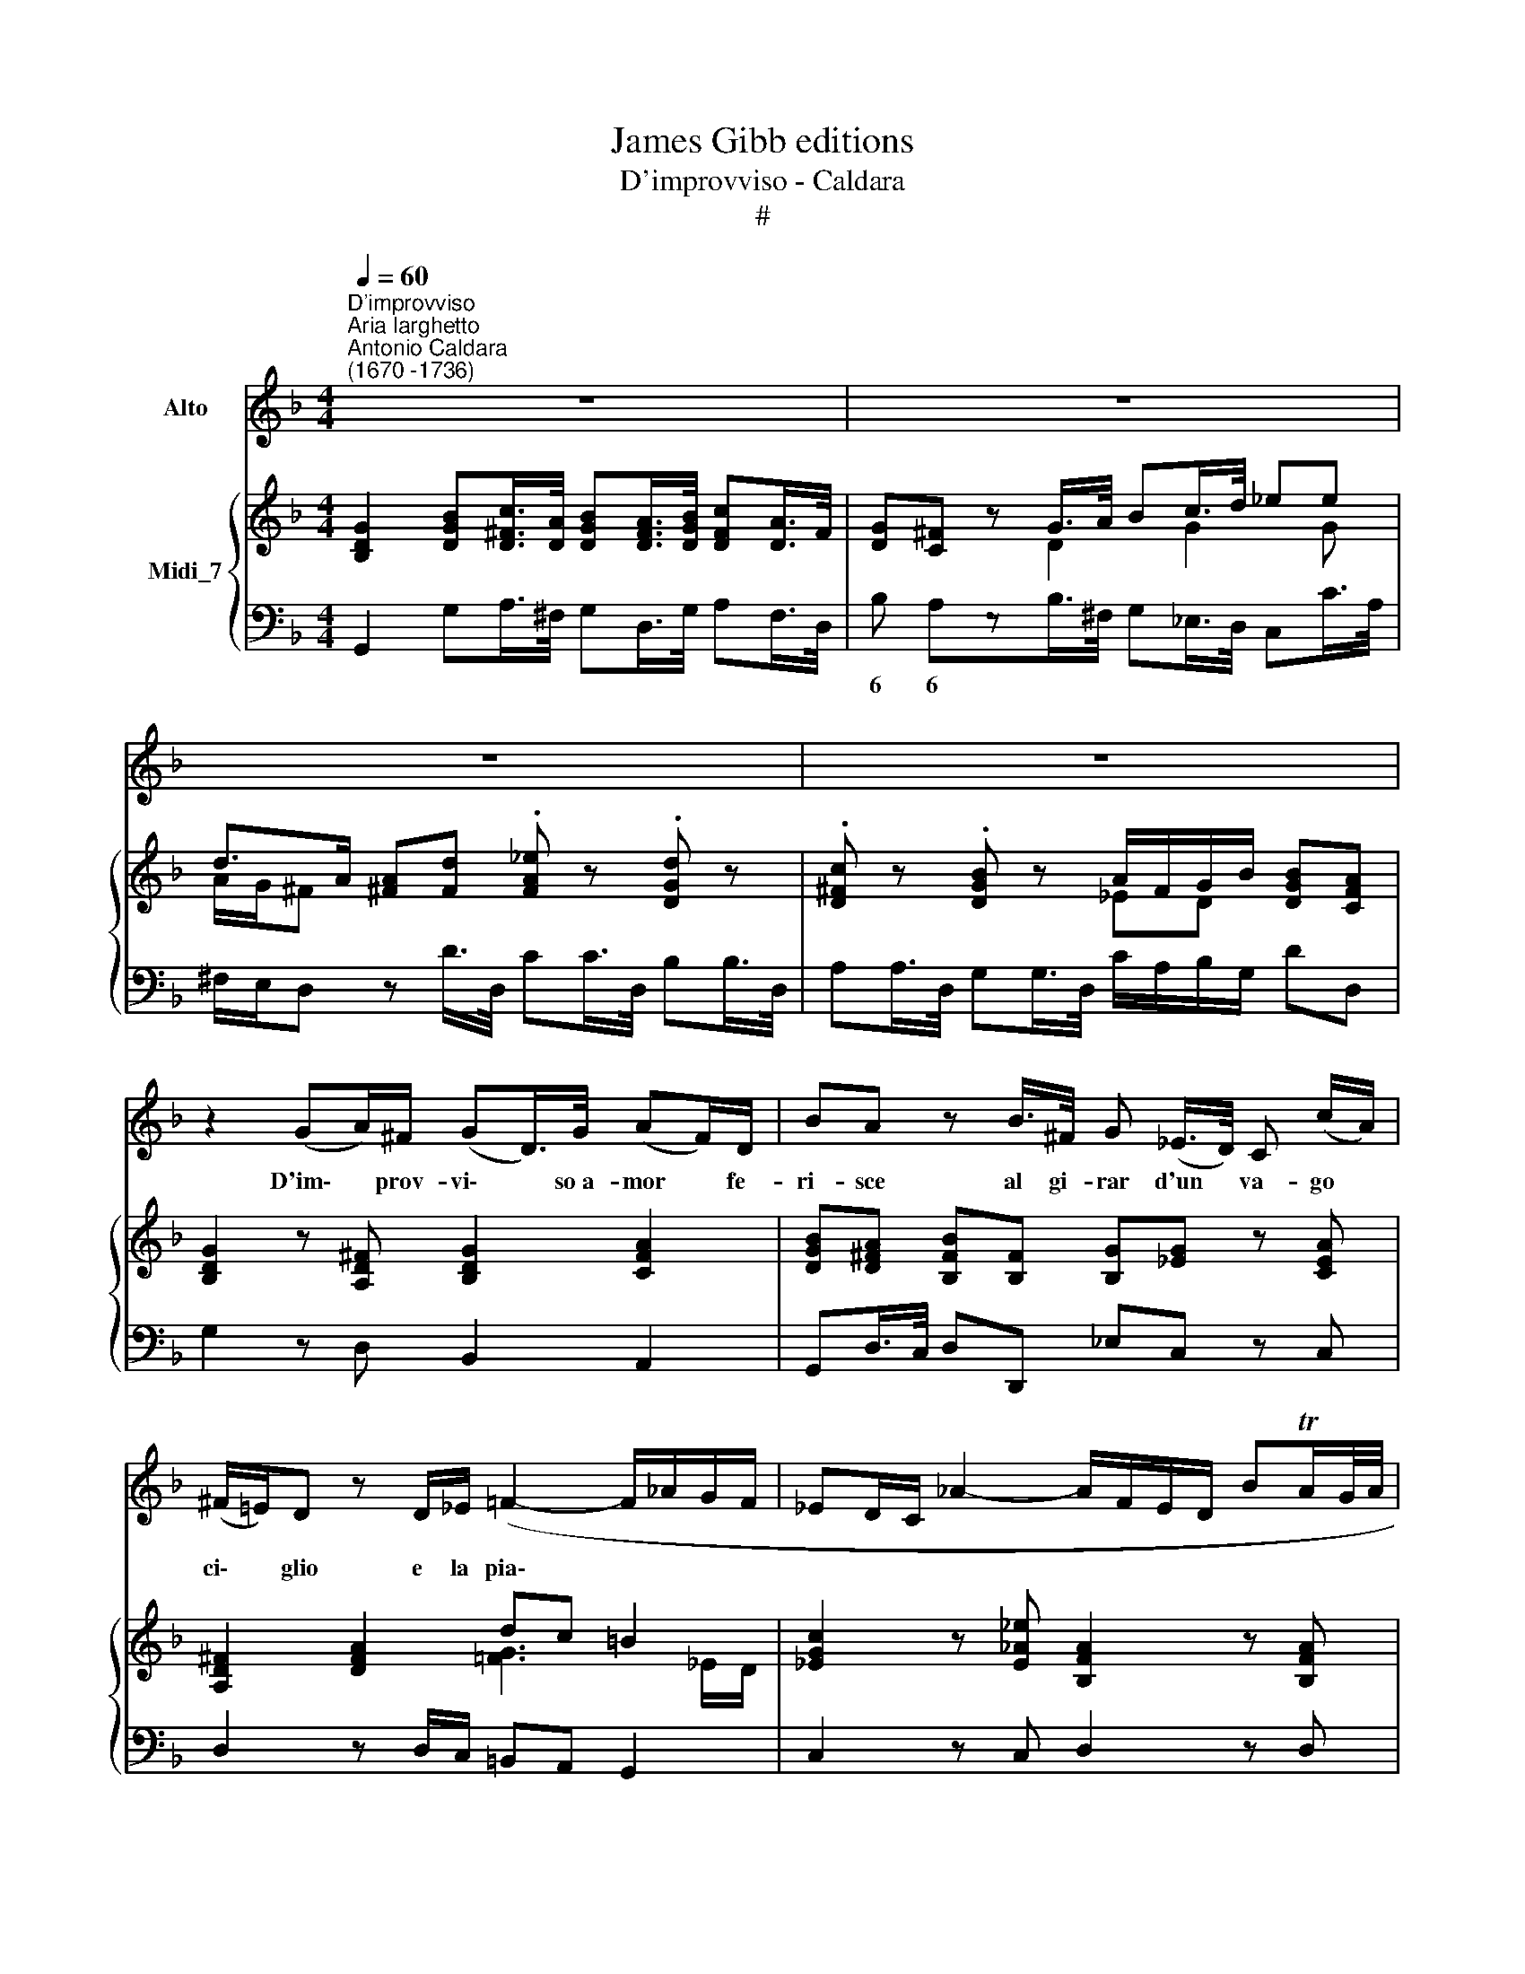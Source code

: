 X:1
T:James Gibb editions
T:D'improvviso - Caldara
T:#
%%score 1 { ( 2 3 ) | 4 }
L:1/8
Q:1/4=60
M:4/4
K:F
V:1 treble nm="Alto"
V:2 treble nm="Midi_7"
V:3 treble 
V:4 bass 
V:1
"^D'improvviso""^Aria larghetto""^Antonio Caldara\n(1670 -1736)" z8 | z8 | z8 | z8 | %4
w: ||||
 z2 (GA/)^F/ (GD/>)G/ (AF/)D/ | BA z B/>^F/ G (_E/>D/) C (c/A/) | %6
w: D'im\- * prov- vi\- * so~a- mor * fe-|ri- sce al gi- rar d'un * va- go *|
 (^F/=E/)D z D/_E/ (=F2- F/_A/G/F/ | _ED/C/ _A2- A/F/E/D/ BTA/G/4A/4 | %8
w: ci\- * glio e la pia\- * * * *||
 G/_E/G/_A/ B2- B/G/=E/C/ _D/B/A/G/ | _A) (G/F/) =E>F F2 z2 | B (F/G/) _A2- A/F/D/B,/ B>A | %11
w: |* ga * sen- te~il cor,|al gi\- * rar * d'un va- go, va- go|
 (G/F/)G z G/_E/ Cc/A/ ^F>G | AD z2 z2 G (TB3/4A/8B/8) | (c/A/^F/A/ B2- B/G/_E/C/ _A/B/G/F/ | %14
w: ci\- * glio d'im- prov- vi- so a- mor fe-|ri- sce e la * *|pia\- * * * * * * * * * * * *|
 C2- C/A/G/^F/ d/B/G/)c/ (BA/)G/ | _E3 G/E/ (^C2- C/B/A/G/ | ^F/A/d/)G/ (BA/)G/ G4 | z8 | %18
w: * * * * * * * * ga sen\- * to~il|cor, e la pia\- * * * *|* * * ga sen\- * te~il cor.||
 z4 !fermata!z2!fine! || (Bc/)A/ | BF z/ G/F/_E/ (D/E/)F (_AG/)F/ | _E2 z/ E/D/C/ _A2- A/F/E/D/ | %22
w: |Par * di-|let to e pur sva- ni\- * sce il * pia-|cer quan- do~il pe- ri\- * glio si di-|
 =B (c/F/) (_ED/)C/ (C2 =EC/E/ | F/C/_A- A/c/B/4A/4G/4A/4 G2) z/ G/c/B/ | %24
w: scuo- pre * nel * do- lor, * * *|* * * * * * * * * * quan- do~il pe-|
 !courtesy!=AcFA (B/F/D/B,/ _ED/C/ | D/F/A/)B/ (DC/)B,/ B,4"^al fine" || %26
w: ri- glio si di- scu\- * * * * * *|* * * pre nel * do- lor.|
"^Recit."[Q:1/4=72] z _E G2 G2 _AB | _D2 GG/_A/ BB BG/B/ | BC z C BB_AG | _AA z A F2 FG/A/ | %30
w: Co- sì Fil- li cru-|del que- sto mio se- no sco- po for-|ma- sti a stra- li tuoi di|fo- co, ma poi co- me ba-|
 _AD z F BFAG | GG z G/_A/ F2 GD/_E/ | CC z C _E>E EG | !courtesy!=E2 EF FF z F/_G/ | %34
w: le- no spa- ri la tua pie-|ta- de e di me gio- co pren-|de- sti ond' io che mi dis-|trug- gio in pian- to son di|
 _G2 G=G G2 z G | =B>d FG _E2 _A^F/G/ | GD z2 !fermata!z4 ||[K:Bb][M:2/4]"^Aria allegro" z4 | z4 | %39
w: tua cru- del- tà, più|che di tua bel- tà mi- se- ro|van- to.|||
 z4 | z4 | z4 | z4 | z4 | z E Bc | _A2 G2 | FB EF | G2 _A2 |[M:2/4] F2 F2 | _A2 G2 | c2 Bc | %51
w: |||||Se quan- to,|bel- la|sei tu fo- sti~à|do- lor|mi- ei|Fil- li,|Fil- li pie-|
 (_AF EF | c2 _AG) | !fermata!F2 z B | FG DE | F2 B,B | FG DE | F2 B,2 | z4 | z2 z B | cF G_A | %61
w: to\- * * *||sa sa-|re- sti~un va- go|fio- re, un|fior ma sen- za|spi- ne||un|fior che spi- ra~o-|
 (BG) EG | _AD EF | (GE) CD | EF GA | =BG cC | (E2 D2) | C2 z C | FC CF | (DC) DF | BA Bc | %71
w: do\- * re fra|l'u- mi- det- te|tri\- * ne, più|gra- to del- la|ro- sa, del- la|ro\- *|sa, sa-|re- sti~un va- go|fio\- * re, un|fior ma sen- za|
 (AG) F2 | z2 z F | GE FD | EF z B | cA BG | AB z B | G3 c | F3 B | E3 c | (DB) (AB) | (D2 C2) | %82
w: spi\- * ne,|un|fior che spi- ra~o-|do- re frà|l'u- mi- det- te|tri- ne, più|gra- to|del- la|ro- sa,|del\- * la *|ro\- *|
 B,2 z B | c2 B2 | z E Bc | _A2 G2 | FB EF | G2 _A2 | F2 F2 | _A2 G2 | c2 _AG | (FG z _A | %92
w: sa, se|quan- to,|se quan- to|bel- la|sei tu fo- sti~à|do- lor|mi- ei|Fil- li,|Fil- li, pie-|to\- * *|
 G_A z B | =AB z B | G_A FG | EF DE | _A2 GA) | _A4 | B2 E_A | (G2 F2) | E4 | _D4 | C3 E | (_A3 B | %104
w: |||||sa,|Fil- li pie-|to\- *|sa,|Fil-|li pie-|to\- *|
 _AG FA | B3 c | BA GB | c2) B2 | (BG) E_A | (G2 F2) | E4 | z4 | z4 | z4 | z4 | z4 | z4 | z4 | %118
w: |||* sa,|Fil\- * li pie-|to\- *|sa.||||||||
 z4 |][K:F][M:4/4]"^Recit." z C/C/ EE/F/ G>c G_A | _AA z c =A>A GF | B2 B2 F2 _AB | %122
w: |Re- sta pu- re nel tuo na- tio co-|stu- me che su- per bet- ta~an-|co- ra tu del mio|
[M:4/4] G2 z G G>G !courtesy!=AB | BF z2 z F/F/ D_E/F/ | G2 z/ G/G/G/ GD z D | D>D D_E F>F _AG | %126
w: cor sa- rai l'a- ma- to|Nu- me; e quell' ho- ra fa-|tal, quell' i- stess' ho- ra, che|d'im- prov- vi- so~a te mi re- se~a-|
 _EE z2 G=E/E/ DC | F2 _AB/c/ cG z2 | !fermata!z8 || %129
w: man- te quan- to tu sei cru-|del me vuol co- stan- te.||
[M:3/8]S"^Aria andante più tosto larghetto"[Q:1/4=54] z3"^," | z3 | z3 | z3 | z3 | z3 | z3 | z3 | %137
w: ||||||||
[M:3/8] (GA)^F | G A2 | B^FG | D3 | (D_E)F | (FG)_A | (_AG)F | _E3 | (_ED)C | _A^FG | (_EF)D | C3 | %149
w: Al * tuo|ci- glio,|che mi fe-|rì|tan\- * te|pia\- * ghe|mo\- * stre-|rò|sin * che|hav- ra pie-|tà * di|me,|
 CD_E | _E3 | (_EF)_G | (_G/F/) G2 | (_GF)_E | D2 D | D_EF | F3 | (FG)_A | (_A/G/) A2 | (_AG)F | %160
w: si mo- stre-|rò|tan\- * te|pia\- * ghe,|tan\- * te,|tan- te|si mo- stre-|rò,|tan\- * te|pia\- * ghe,|tan\- * te,|
[Q:1/4=54][Q:1/4=54] (_E>D)C- | CcG | ^FDC | B, (TB3/2A/4B/4) | A3 | z BG | _E (C/>D/ E/>F/ | %167
w: tan\- * te|* al tuo|ci- glio che|mi fe\- * *|rì|sin che|hav- rà * * *|
 _EcA | ^F D/>!courtesy!=E/ F/>G/ | ^FAD | CD)c | B3/2 (A/G) | (AG)^F | G3 | (B_A)G | (_A/G/) A2 | %176
w: |||* * pie-|tà, pie\- *|tà * di|me,|tan\- * te|pia\- * ghe|
 _AG^F | G3 | GBA | D2 c | B A2 | !fermata!G3!fine! || z3 | z3 | z3 | z3 | z3 | z3 | z3 | z3 | %190
w: ti mo- stre-|rò|sin- che hav-|ra pie-|tà di|me.|||||||||
 (Bc)A | B3 | FG_E | D3 | (EF)G | (GA)B | (dB)G | =E3 | (cA)F | (DB)G | (AB)G | F3 | (BA)D | BAD | %204
w: E * ver-|rà|pre- sto quel|dì|che * sprez-|za\- * to|non * sa-|rò|e * gra-|di\- * ta|la * mia|fè,|e * gra-|di- ta, gra-|
 (_E^C)A | F !courtesy!=E2 |"^al fine" D3 |] %207
w: di\- * ta|la mia|fè.|
V:2
 [B,DG]2 [DGB][D^Fc]/>[DA]/ [DGB][DFA]/>[DGB]/ [DFc][DA]/>F/ | [DG][C^F] z G/>A/ Bc/>d/ _ee | %2
 d>A [^FA][Fd] .[FA_e] z .[DGd] z | .[D^Fc] z .[DGB] z A/F/G/B/ [DGB][CFA] | %4
 [B,DG]2 z [A,D^F] [B,DG]2 [CFA]2 | [DGB][D^FA] [B,FB][B,F] [B,G][_EG] z [CEA] | %6
 [A,D^F]2 [DFA]2 dc =B2 | [_EGc]2 z [E_A_e] [B,FA]2 z [B,FA] | [B,_EG]2 z =E/F/ [B,G]4 | %9
 [_A,C_A][FB_d] cB [CF=A][CFA] [Gc]G/A/ | [B,FB]2 _A2 [B,FA]2 z [B,_EA] | %11
 [_EG]F/>E/ [G,D]2 [G,CE]2 [^F,A,D][G,CG] | [A,D^F]2 .[FAd] z .[FA_e] z .[DGd] z | %13
 .[D^Fc] z .[DGB][DBd]- [Bd] [_Ac]2 [GB]/[F=A]/ | G^F/G/ [DA][Fc_e] [Bd]>[Ac] [DGB][CFA] | %15
 [B,G]B/>A/ B[B,_EG] [A,^C=E]F/>E/ F[B,EG] | [_E^FA][DGd]/[EGc]/ [DGB][CFA] [B,DG]2 .[DGB] z | %17
 .[D_A=B] z .[_EGc] z .[FBd] z .[Gc_e] z | d/c/[DB]/[_Ec]/ [DGB][C^FA] !fermata![B,DG]2 || %19
 [B,DG][C=FA] | [DFB][_EAc]/>[FBd]/ [Fc_e][FAc] [Fd]2 [Fd]2 | _ed cB [CF_A][FAc] [Fd][_Ec] | %22
 [DG=B] c2 [DGB] [_EGc] z [C=EG] z | [CF] z .[B,F_A].[B,DF] .[B,_EG] z .[CGB].[C=EG] | %24
 .[CF=A] z .[FAc] z .[B,FB] z .[C_EA] z | [DFB][A_e]/[Bd]/ [DB][CA] [DFB] z2 x || [B,_EG]8 | %27
 [_DGB]8 | [CGB]8 | [CF_A]8 | [F_Ad]8 | [FGd]8 | [_EG_e]8 | [=EGB]4 [CFc]4 | [C^Fc]4 [DGB]4 | %35
 [DF=B]4 [_EGc]2 [CE_A]2 | [B,G]2 [A,^F]2 !fermata![B,DG]4 ||[K:Bb][M:2/4] z [Ge] [Fd][EGe] | %38
 [E_Ac]2 B2 | _AF GA | B2 c2 | dB fd | [Ge][EB] [Gc]_A | F2 _A2 | [B,G]2 z [CG] | _A2 G2 | %46
 [DF]2 _A2 | [B,G]2 FE |[M:2/4] DEFD | [E_A]2 [DG]2 | G4 | F2 E2 | [_A,CE]4 | %53
 !fermata![F,B,D]2 z2 | [F,B,D]2 z2 | [B,DF]2 z2 | [DFB]2 z2 | [DFB]2 z [Fd] | e_ABc | dG_AB | c4 | %61
 B4 | _A4 | G4 | [EG]2 [EGc]2 | [DG=B]2 [D_Ac]2- | [Ec]2 [D=B]2 | [EGc]2 [EG]2 | F2 c2- | c2 B2 | %70
 [DGB]2 [C=EG]2 | [CFA]2 z [FA] | [DB][_EG][CA][FB] | G2 [DF][FBd] | [EAc][DFB] z [DGB] | %75
 cA[DB][EG] | [CA][DB] [Fd]2- | d2 c2- | c2 B2- | B2 Ac | [DF]3 [DFB] | [DFB]2 [EFA]2 | [DB]FBe | %83
 c2 B2 | z EGc | A2 G2 | [DF]2 _A2 | [B,G]2 FE | DE FD | [E_A]2 [DG]2 | G2 FE | %91
 [B,D][G,E] z [_A,D] | [B,G][CE] z [B,F] | [CE][B,D] z [B,F] | [EG]2 [F_A]2 | [GB]3 [Ge] | %96
 [E_Ae]4 | [F_Ad]4 | [Be]2 [_Ac]2 | [GB]2 [F_A]2 | G_ABG | _AGAB | c3 B | [F_A]3 [GB] | c2 d2 | %105
 e3 f | gfed | cdef | [eg]3 [cf] | [Be]2 [FBd]2 | [GBe]4 | z [Ge][Fd][EGe] | [E_Ac]2 B2 | _AF GA | %114
 B2 c2 | dB fd | [Ge][EB] [Gc]_A | F2 _A2 | [B,EG]2 z2 |][K:F][M:4/4] [CGB]8 | [CF_A]4 [CF=A]4 | %121
 B4 _A4 |[M:4/4] [B,_EG]8 | [B,DF]2 [CEA]2 [B,DB]4 | [DFG]8- | [DFG]8 | [C_EG]4 [=EGc]4 | %127
 [CFc]2 [_Acf]2 [Gc_e]2 [F=Bd]2 | !fermata![_EGc]8 ||[M:3/8] [GB][^Fc][_EA] | [B,DB] [C^F]2 | %131
 G[Ad][GB]- | G^F/E/F | [B,G] _ec | A>cB- | B/A/ A>G | [B,DG]3 |[M:3/8] [B,DG]2 [C^F] | G A2 | %139
 [B,DB][A,C^F][G,B,G] | [F,B,D]3 | [G,D]2 z | D_EF | FG_A | _AGF | [G,C_E]2 z | [_E_A]^FG- | %147
 [G_e]d=B | [_EGc]3 | [_E_Gc]2 z | _E_G=A | [_Gc_e]2 z | [_G_e][_Ec][CA]- | [C_E_G]2 z | FBd | %155
 [_Adf]2 z | [D_A][Fd][=Bf] | [d_a]2 z | [_Af][Fd][D=B]- | [DF_A]2 z | [_EG]2 z | [Gc_e]2 z | %162
 [D^FA]2 z | [DGB]2 [B,DG] | [D^FA]2 [DFd] | [DGB]2 z | [_EG]2 z | [_EAc]2 z | [D^FA]2 z | %169
 [^FAd]2 z | [D^FA]2 z | [GB][^Fc][Gd] | [_EAc][GB][^FA] | [DGB]GB | [GB_d]3 | [_Ac][_A,F][CA] | %176
 _c3 | [GB][B,G][GB] | [G=e]3 | [^FA]2 [CGc] | [GB] [^FA]2 | !fermata![B,DG]3 || [GB][^Fc][_EA] | %183
 [B,DB] [C^F]2 | G[Ad][GB]- | G^F/E/F | [B,G]_ec | AcB- | B/A/ A>G | [B,DG]3 | [B,D]2 [C_E] | %191
 F_ED | [F,C_E]3 | D_E[F,B,F] | [G,C=E]2 z | [G,DG]2 z | [DGB]2 z | [C=EG]3 | [CFc]2 z | [GB]3 | %200
 [FA][DB][EG] | [A,F]Ac | [^CEB] [DFA]2 | [EB^c] [FAd]2 | B A2- | A/B/ AG | ^F[EG][FA] |] %207
V:3
 x8 | x3 D2 G2 G | A/G/^F x2 x4 | x4 _ED x2 | x8 | x8 | x4 [=FG]3 _E/D/ | x8 | x4 C2 _DC | %9
 x2 [=EG]2 x2 CC | x2 _ED/>C/ x4 | B,2 x6 | x8 | x4 _E3 x | _E2 x2 GE x2 | x _E2 x x =C2 x | x8 | %17
 x8 | [D=A]G x2 x2 || x2 | x4 B>A _AG | [_EG]2 [EG]2 x2 =A2 | z C/D/ _E x x4 | x8 | x8 | %25
 x F F2 x4 || x8 | x8 | x8 | x8 | x8 | x8 | x8 | x8 | x8 | x8 | D4 x4 ||[K:Bb][M:2/4] x B2 x | %38
 x2 E2- | ED E2- | E2 E2 | _A B2 A | x3 E- | EC DF | x4 | EF B,C | x2 EF | x2 C2 |[M:2/4] B,4 | %49
 x4 | C4- | C4 | x4 | x4 | x4 | x4 | x4 | x4 | E4 | D4 | C2 D2- | D2 E2- | E2 D2- | D=B,CD | x4 | %65
 x4 | G4 | x4 | [CF]4 | [DF]4 | x4 | x4 | x4 | B,C x2 | x4 | [CF]2 x2 | x4 | G3 E | F3 D | E3 C | %80
 x4 | x4 | x D2 G | ED E2 | x B,2 E | CD EB, | x2 EF | z G, C2- | C2 B,2 | x4 | C4 | x4 | x4 | x4 | %94
 B,4 | E4 | x4 | x4 | E4- | E2 D2 | E4 | _D4 | CF E2 | C4 | F4 | [EB]3 [_Ac] | [GB]2 G2 | _A2 B2 | %108
 B=B c_A | G2 x2 | x4 | x B2 x | x2 E2- | ED E2- | E2 E2 | _A B2 A | x3 E- | EC DF | x4 |] %119
[K:F][M:4/4] x8 | x8 | [B,F]8 |[M:4/4] x8 | x8 | x8 | x8 | x8 | x8 | x8 ||[M:3/8] D2 C | x _ED | %131
 D D2 | [CA]3 | x [_EG]2 | D^F[DG]- | [_EG][DG][C^F] | x3 |[M:3/8] x3 | D2 [C_E] | x3 | x3 | x3 | %142
 G,2 z | D2 z | _E2 D | x3 | x D2 | _E[F_A][DG] | x3 | x3 | C2 _E | x3 | x3 | x3 | D F2 | x3 | x3 | %157
 x3 | x3 | x3 | x3 | x3 | x3 | x3 | x3 | x3 | x3 | x3 | x3 | x3 | x3 | D3 | x D2 | x D2 | x3 | x3 | %176
 _AG^F | x3 | B2 A | x3 | _ECD | x3 || D2 C | x _ED | D D2 | [DA]3 | x [_EG]2 | D^F[DG]- | %188
 [_EG][DG][C^F] | x3 | x3 | B,3 | x3 | [F,B,]2 x | x3 | x3 | x3 | x3 | x3 | D2 E | x3 | x [CF]2 | %202
 x3 | x3 | [_EG][^C=E][DF]- | [DF] [^CE]2 | D3 |] %207
V:4
 G,,2 G,A,/>^F,/ G,D,/>G,/ A,F,/>D,/ | B, A,zB,/>^F,/ G,_E,/>D,/ C,C/>A,/ | %2
w: |6 6 * * * * * * * *|
 ^F,/E,/D, z D/>D,/ CC/>D,/ B,B,/>D,/ | A,A,/>D,/ G,G,/>D,/ C/A,/B,/G,/ DD, | G,2 z D, B,,2 A,,2 | %5
w: |||
 G,,D,/>C,/ D,D,, _E,C, z C, | D,2 z D,/C,/ =B,,A,, G,,2 | C,2 z C, D,2 z D, | _E,2 z G,/F,/ =E,4 | %9
w: ||||
 F,B, CC, F,F,/>C,/ _E,E,/>F,,/ | D,2 C,F,/>_E,/ D,2 z D, | _E,D,/>C,/ =B,,2 C,2 D,E, | %12
w: |||
 D,2 z D/>D,/ CC/>D,/ B,B,/>D,/ | A,A,/>D,/ G,G,/>D,/ C3 D | _E/C/A,/G,/ ^F,A,, B,,C, D,D,, | %15
w: |||
 G,,G,/>=F,/ G,G,, A,,A,/>G,/ A,^C, | !courtesy!=C,B,,/>C,/ D,D,, G,,2 z G,/>G,,/ | %17
w: ||
 F,F,/>G,,/ _E,E,/>G,,/ D,D,/>G,,/ C,C,/>G,,/ | ^F,/D,/G,/C,/ D,D,, !fermata!G,,2 || G,=F,/>_E,/ | %20
w: 4 * * * * * 6 * * * * *|||
 D,C,/>B,,/ A,,F,, B,,2 =B,,2 | C,/C,/_E,/G,/ CC, F,F,, F,2 | G,_A, G,G,, C,C/>C,/ B,B,/>C,/ | %23
w: ||* * * * * * * 4 * *|
 _A,A,/>C,/ D,B,, _E,E,/>_E,,/ =E,C, | F,F,/>F,,/ _E,E,/>F,,/ D,D,/>F,,/ C,C,/>F,,/ | %25
w: |* * * 4 * * * * * * * *|
 B,,/D,/C,/B,,/ F,F,, B,,2 B,D/>B,/ || _E,8 | !courtesy!=E,8- | E,8 | F,8 | B,,8 | =B,,8 | C,8 | %33
w: ||||||||
 _D,4 _A,,4 | !courtesy!=A,,4 G,,4 | D,4 C,4 | D,4 !fermata!G,,4 ||[K:Bb][M:2/4] z E, B,C | %38
w: ||6 *|||
 _A,2 G,2 | F,B, E,F, | G,2 _A,2 | F,B, D,F, | E,G, E,C, | _A,,2 B,,2 | E,2 z E, | C,D, E,2 | %46
w: ||||||||
 B,,2 C,D, | E,2 _A,,2 |[M:2/4] B,,C,D,B,, | C,2 B,,2 | _A,,4- | A,,4 | _A,,4 | !fermata!B,,2 z2 | %54
w: ||||||||
 B,,2 z2 | B,,2 z2 | B,,2 z2 | B,,2 z B, | CF,G,_A, | B,E,F,G, | _A,4 | G,4 | F,4 | E,2 z =B,, | %64
w: ||||||||||
 C,D,E,F, | G,2 F,2 | G,2 G,,2 | C,C,,C,B,, | A,,4 | B,,4 | G,2 C,2 | F,2 z F, | G,E,F,D, | %73
w: |||||||||
 E,2 B,,2 | C,D, z G, | A,F,G,E, | F,B,, z B,, | E,D,E,C, | D,C,D,B,, | C,B,,C,A,, | B,,D,C,B,, | %81
w: ||||||||
 F,2 F,,2 | B,,B,G,E, | _A,2 G,2 | z G,E,C, | F,2 E,2 | B,,2 C,D, | E,2 _A,,2 | B,,C,D,B,, | %89
w: ||||||||
 C,2 B,,2 | _A,,4 | B,,E, z F, | E,C, z D, | F,B,, z D, | E,4- | E,4 | C,4 | B,,4 | G,,2 _A,,2 | %99
w: ||||||||||
 B,,4 | E,F,G,E, | F,E,F,G, | _A,_A,,A,G, | F,F,, F,2- | F,2 B,_A, | G,G,, G,2- | G,2 CB, | %107
w: ||||||||
 _A,2 G,2 | G,2 _A,2 | B,2 B,,2 | E,4 | z E, B,C | _A,2 G,2 | F,B, E,F, | G,2 _A,2 | F,B, D,F, | %116
w: |||||||||
 E,G, E,C, | _A,,2 B,,2 | E,,2 z2 |][K:F][M:4/4] !courtesy!=E,8 | F,4 _E,4 | D,8 |[M:4/4] _E,8 | %123
w: |||||||
 F,4 B,,4 | =B,,8- | B,,8 | C,4 !courtesy!_B,,4 |"^o" _A,,2 F,,2 G,,4 | !fermata!C,8 || %129
w: |||* 4|||
[M:3/8] G,A,^F, | G, A,2 | B, ^F, G, | D,3 | _E,C,A,, | ^F,D,G, | C, D,2 | G,,3 |[M:3/8] G,2 A, | %138
w: |||||||||
 B, ^F,2 | G,D,_E, | B,,3 | =B,,2 z | =B,,2 z | =B,,2 z | C,2 z | C,2 z | C,D,=B,, | C,F,G, | %148
w: ||||||||||
 C,CB, | !courtesy!=A,2 z | !courtesy!=A,_E,C, | !courtesy!=A,,2 z | A,,C,_E, | A,2 z | B,DC | %155
w: |||||||
 =B,2 z | =B,F,D, | =B,,2 z | =B,,D,F, | =B,2 z | C2 z | C,2 z | D,2 z | G,G,,G, | D,D,B,, | %165
w: ||||||||||
 G,,2 z | C,2 z | C,2 z | D,2 z | D,2 z | D,2 z | G,,A,,B,, | C, D,2 | G,B,G, | !courtesy!=E,3 | %175
w: ||||||||||
 F,F,_E, | =D,3 | _E,E,D, | ^C,3 | D,2 _E, | C, D,2 | !fermata!G,,3 || G,A,^F, | G, A,2 | B,^F,G, | %185
w: ||||||||||
 D,3 | _E,C,A,, | ^F,D,G, | C, D,2 | G,,3 | G,2 C, | D,C,B,, | A,,3 | B,,C,D, | C,2 z | B,,2 z | %196
w: ||||||||||6|
 B,,2 z | C,CB, | A,2 z | B,2 C | F,B,,C, | F,,F,A, | G, F,2 | G, F,2 | G,2 F, | G,A,A,, | D,3 |] %207
w: |||||||||||

